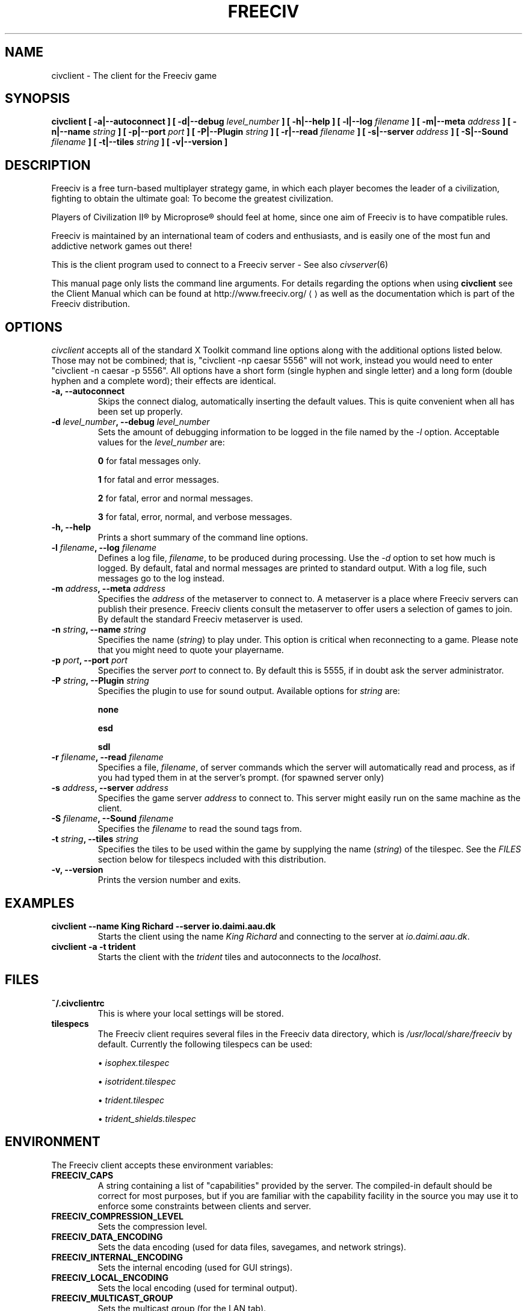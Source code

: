.\" Freeciv - Copyright (C) 1996 - A Kjeldberg, L Gregersen, P Unold
.\"   This program is free software; you can redistribute it and/or modify
.\"   it under the terms of the GNU General Public License as published by
.\"   the Free Software Foundation; either version 2, or (at your option)
.\"   any later version.
.\"
.\"   This program is distributed in the hope that it will be useful,
.\"   but WITHOUT ANY WARRANTY; without even the implied warranty of
.\"   MERCHANTABILITY or FITNESS FOR A PARTICULAR PURPOSE.  See the
.\"   GNU General Public License for more details.
.\"
.TH FREECIV 6 "January 29th 2005"
.SH NAME
civclient \- The client for the Freeciv game
.SH SYNOPSIS
.B civclient \
[ \-a|\-\-autoconnect ] \
[ \-d|\-\-debug \fIlevel_number\fP ] \
[ \-h|\-\-help ] \
[ \-l|\-\-log \fIfilename\fP ] \
[ \-m|\-\-meta \fIaddress\fP ] \
[ \-n|\-\-name \fIstring\fP ] \
[ \-p|\-\-port \fIport\fP ] \
[ \-P|\-\-Plugin \fIstring\fP ] \
[ \-r|\-\-read \fIfilename\fP ] \
[ \-s|\-\-server \fIaddress\fP ] \
[ \-S|\-\-Sound \fIfilename\fP ] \
[ \-t|\-\-tiles \fIstring\fP ] \
[ \-v|\-\-version ]
.SH DESCRIPTION
Freeciv is a free turn-based multiplayer strategy game, in which each player
becomes the leader of a civilization, fighting to obtain the ultimate goal:
To become the greatest civilization.

Players of Civilization II\*R by Microprose\*R should feel at home, since one
aim of Freeciv is to have compatible rules.

Freeciv is maintained by an international team of coders and enthusiasts, and is
easily one of the most fun and addictive network games out there!

This is the client program used to connect to a Freeciv server - See also
.IR civserver (6)

This manual page only lists the command line arguments. For details
regarding the options when using
.B civclient
see the Client Manual which can be found at
.URL
http://www.freeciv.org/
.UE
as well as the documentation which is part of the Freeciv distribution.
.SH OPTIONS
.I civclient
accepts all of the standard X Toolkit command line options along with the
additional options listed below. Those may not be combined; that is,
"civclient \-np caesar 5556" will not work, instead you would need to enter
"civclient \-n caesar \-p 5556". All options have a short form (single
hyphen and single letter) and a long form (double hyphen and a complete word);
their effects are identical.
.TP
.BI "\-a, \-\-autoconnect"
Skips the connect dialog, automatically inserting the default values. This is
quite convenient when all has been set up properly.
.TP
.BI "\-d \fIlevel_number\fP, \-\-debug \fIlevel_number\fP"
Sets the amount of debugging information to be logged in the file named by the
.I \-l
option. Acceptable values for the \fIlevel_number\fP are:

\fB0\fP    for fatal messages only.

\fB1\fP    for fatal and error messages.

\fB2\fP    for fatal, error and normal messages.

\fB3\fP    for fatal, error, normal, and verbose messages.

.TP
.BI "\-h, \-\-help"
Prints a short summary of the command line options.
.TP
.BI "\-l \fIfilename\fP, \-\-log \fIfilename\fP"
Defines a log file, \fIfilename\fP, to be produced during processing. Use the
.I \-d
option to set how much is logged.  By default, fatal and normal messages are 
printed to standard output.  With a log file, such messages go to the log
instead.
.TP
.BI "\-m \fIaddress\fP, \-\-meta \fIaddress\fP"
Specifies the \fIaddress\fP of the metaserver to connect to. A metaserver is a
place where Freeciv servers can publish their presence. Freeciv clients consult
the metaserver to offer users a selection of games to join. By default the 
standard Freeciv metaserver is used. 
.TP
.BI "\-n \fIstring\fP, \-\-name \fIstring\fP"
Specifies the name (\fIstring\fP) to play under. This option is critical when 
reconnecting to a game. Please note that you might need to quote your playername.
.TP
.BI "\-p \fIport\fP, \-\-port \fIport\fP"
Specifies the server \fIport\fP to connect to. By default this is 5555, if in 
doubt ask the server administrator.
.TP
.BI "\-P \fIstring\fP, \-\-Plugin \fIstring\fP"
Specifies the plugin to use for sound output.  Available options  for 
\fIstring\fP are:

\fBnone\fP

\fBesd\fP

\fBsdl\fP

.TP
.BI "\-r \fIfilename\fP, \-\-read \fIfilename\fP"
Specifies a file, \fIfilename\fP, of server commands which the server will 
automatically read and process, as if you had typed them in at the server's 
prompt. (for spawned server only)
.TP
.BI "\-s \fIaddress\fP, \-\-server \fIaddress\fP"
Specifies the game server \fIaddress\fP to connect to. This server might easily
run on the same machine as the client.
.TP
.BI "\-S \fIfilename\fP, \-\-Sound \fIfilename\fP"
Specifies the \fIfilename\fP to read the sound tags from.
.TP
.BI "\-t \fIstring\fP, \-\-tiles \fIstring\fP"
Specifies the tiles to be used within the game by supplying the name 
(\fIstring\fP) of the tilespec. See the \fIFILES\fP section below for tilespecs
included with this distribution.
.TP
.BI "\-v, \-\-version"
Prints the version number and exits.
.SH "EXAMPLES"
.TP
.B civclient \-\-name "King Richard" \-\-server io.daimi.aau.dk
Starts the client using the name \fIKing Richard\fP and connecting to the
server at \fIio.daimi.aau.dk\fP.
.TP
.B civclient \-a \-t trident
Starts the client with the \fItrident\fP tiles and autoconnects to the 
\fIlocalhost\fP.
.SH FILES
.TP
.BI ~/.civclientrc
This is where your local settings will be stored.
.TP
.BI tilespecs
The Freeciv client requires several files in the Freeciv data directory,
which is
.I /usr/local/share/freeciv
by default. Currently the following tilespecs can be used:

\(bu
.I isophex.tilespec

\(bu
.I isotrident.tilespec

\(bu
.I trident.tilespec

\(bu
.I trident_shields.tilespec
.SH ENVIRONMENT
The Freeciv client accepts these environment variables:
.TP
.BI FREECIV_CAPS
A string containing a list of "capabilities" provided by the server. The
compiled-in default should be correct for most purposes, but if you are familiar
with the capability facility in the source you may use it to enforce some
constraints between clients and server.
.TP
.BI FREECIV_COMPRESSION_LEVEL
Sets the compression level.
.TP
.BI FREECIV_DATA_ENCODING
Sets the data encoding (used for data files, savegames, and network strings).
.TP
.BI FREECIV_INTERNAL_ENCODING
Sets the internal encoding (used for GUI strings).
.TP
.BI FREECIV_LOCAL_ENCODING
Sets the local encoding (used for terminal output).
.TP 
.BI FREECIV_MULTICAST_GROUP
Sets the multicast group (for the LAN tab).
.TP
.BI FREECIV_PATH
A colon separated list of directories pointing to the
.B freeciv
data directory. By default freeciv looks in the following directories, in order,
for any data files: the current directory; the "data" subdirectory of the
current directory; the subdirectory ".freeciv" in the user's home directory; and
the directory where the files are placed by running "make install".
.TP
.BI HOME
Specifies the user's home directory.
.TP
.BI http_proxy
Set this variable accordingly when using a proxy.
.TP
\fBLANG\fP  or  \fBLANGUAGE\fP
Sets the language and locale on some platforms.
.TP
\fBLC_ALL\fP  or  \fBLC_CTYPE\fP
Similar to LANG (see documentation for your system).
.TP
.BI USER
Specifies the username of the current user.
.SH BUGS
Please report bugs to
.UR
http://bugs.freeciv.org/
.UE
\.

.SH "MORE INFO"
The Freeciv homepage is located at
.UR
http://www.freeciv.org/
.UE
\.

Updates and new info is first posted there.
.SH AUTHORS
The Freeciv Team <freeciv-dev AT freeciv.org>.

This manpage was originally put together by Florian Ernst 
<florian_ernst AT gmx.net> using the Client Manual and the comments in the 
sourcecode. It was updated by Ben Bettin <bwbettin AT gmail.com> to add new
features, integrate information from the website's online documentation, and 
for slight formatting adjustments. Feel free to use it as you wish.

.SH "SEE ALSO"
.IR civserver (6)
and the Client Manual at the Freeciv homepage.
